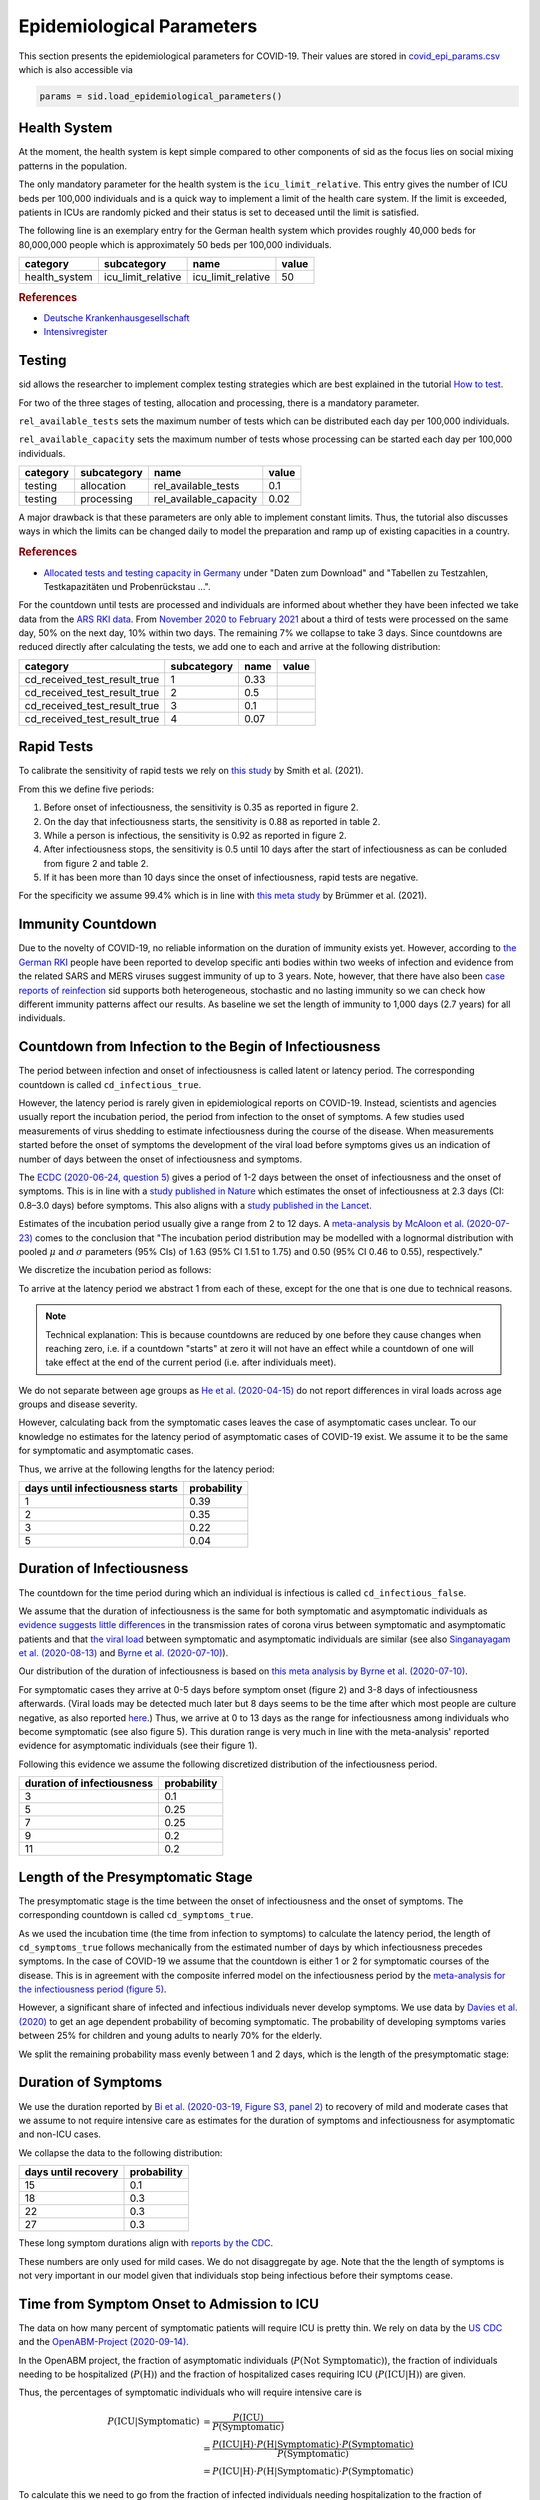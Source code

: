 .. _epi-params:

Epidemiological Parameters
==========================

This section presents the epidemiological parameters for COVID-19. Their values are
stored in `covid_epi_params.csv
<https://github.com/COVID-19-impact-lab/sid/blob/main/src/sid/covid_epi_params.csv>`_
which is also accessible via

.. code-block:: python

    params = sid.load_epidemiological_parameters()


Health System
-------------

At the moment, the health system is kept simple compared to other components of sid as
the focus lies on social mixing patterns in the population.

The only mandatory parameter for the health system is the ``icu_limit_relative``. This
entry gives the number of ICU beds per 100,000 individuals and is a quick way to
implement a limit of the health care system. If the limit is exceeded, patients in ICUs
are randomly picked and their status is set to deceased until the limit is satisfied.

The following line is an exemplary entry for the German health system which provides
roughly 40,000 beds for 80,000,000 people which is approximately 50 beds per
100,000 individuals.

.. csv-table::
    :header: category, subcategory, name, value

    health_system, icu_limit_relative, icu_limit_relative, 50


.. rubric:: References

- `Deutsche Krankenhausgesellschaft
  <https://www.dkgev.de/dkg/coronavirus-fakten-und-infos/>`_
- `Intensivregister <https://www.intensivregister.de/#/intensivregister>`_


Testing
-------

sid allows the researcher to implement complex testing strategies which are best
explained in the tutorial `How to test <../tutorials/how-to-test.ipynb>`_.

For two of the three stages of testing, allocation and processing, there is a mandatory
parameter.

``rel_available_tests`` sets the maximum number of tests which can be distributed each
day per 100,000 individuals.

``rel_available_capacity`` sets the maximum number of tests whose processing can be
started each day per 100,000 individuals.

.. csv-table::
    :header: category, subcategory, name, value

    testing, allocation, rel_available_tests, 0.1
    testing, processing, rel_available_capacity, 0.02

A major drawback is that these parameters are only able to implement constant limits.
Thus, the tutorial also discusses ways in which the limits can be changed daily to model
the preparation and ramp up of existing capacities in a country.

.. rubric:: References

- `Allocated tests and testing capacity in Germany
  <https://www.rki.de/DE/Content/InfAZ/N/Neuartiges_Coronavirus/nCoV_node.html>`_ under
  "Daten zum Download" and "Tabellen zu Testzahlen, Testkapazitäten und Probenrückstau
  ...".

For the countdown until tests are processed and individuals are informed about whether
they have been infected we take data from the
`ARS RKI data <https://ars.rki.de/Content/COVID19/Main.aspx>`_.
From `November 2020 to February 2021 <https://tinyurl.com/2k5mqg7z>`_
about a third of tests were processed on the same day, 50% on the next day, 10% within
two days. The remaining 7% we collapse to take 3 days. Since countdowns are reduced
directly after calculating the tests, we add one to each and arrive at the following
distribution:

.. csv-table::
    :header: category, subcategory, name, value

    cd_received_test_result_true, 1, 0.33
    cd_received_test_result_true, 2, 0.5
    cd_received_test_result_true, 3, 0.1
    cd_received_test_result_true, 4, 0.07



Rapid Tests
------------

To calibrate the sensitivity of rapid tests we rely on
`this study <https://bit.ly/33ThqG0>`_ by Smith et al. (2021).

From this we define five periods:

1. Before onset of infectiousness, the sensitivity is 0.35 as reported in figure 2.
2. On the day that infectiousness starts, the sensitivity is 0.88 as reported in table 2.
3. While a person is infectious, the sensitivity is 0.92 as reported in figure 2.
4. After infectiousness stops, the sensitivity is 0.5 until 10 days after the start of
   infectiousness as can be conluded from figure 2 and table 2.
5. If it has been more than 10 days since the onset of infectiousness, rapid tests are
   negative.

For the specificity we assume 99.4% which is in line with
`this meta study <https://bit.ly/3ykfsMY>`_ by Brümmer et al. (2021).


Immunity Countdown
------------------

Due to the novelty of COVID-19, no reliable information on the duration of immunity
exists yet. However, according to `the German RKI <https://www.rki.de/DE/Content/InfAZ/
N/Neuartiges_Coronavirus/Steckbrief.html#doc13776792bodyText14>`_ people have been
reported to develop specific anti bodies within two weeks of infection and evidence from
the related SARS and MERS viruses suggest immunity of up to 3 years. Note, however, that
there have also been `case reports of reinfection <https://doi.org/10.1136/bmj.m3340>`_
sid supports both heterogeneous, stochastic and no lasting immunity so we can check how
different immunity patterns affect our results. As baseline we set the length of
immunity to 1,000 days (2.7 years) for all individuals.


Countdown from Infection to the Begin of Infectiousness
-------------------------------------------------------

The period between infection and onset of infectiousness is called latent or latency
period. The corresponding countdown is called ``cd_infectious_true``.

However, the latency period is rarely given in epidemiological reports on COVID-19.
Instead, scientists and agencies usually report the incubation period, the period from
infection to the onset of symptoms. A few studies used measurements of virus shedding to
estimate infectiousness during the course of the disease. When measurements started
before the onset of symptoms the development of the viral load before symptoms gives us
an indication of number of days between the onset of infectiousness and symptoms.

The `ECDC (2020-06-24, question 5)
<https://www.ecdc.europa.eu/en/covid-19/questions-answers>`_ gives a period of 1-2 days
between the onset of infectiousness and the onset of symptoms. This is in line with a
`study published in Nature <https://doi.org/10.1038/s41591-020-0869-5>`_ which estimates
the onset of infectiousness at 2.3 days (CI: 0.8–3.0 days) before symptoms. This also
aligns with a `study published in the Lancet
<https://www.thelancet.com/journals/laninf/article/PIIS1473-3099(20)30361-3/fulltext>`_.

Estimates of the incubation period usually give a range from 2 to 12 days. A
`meta-analysis by McAloon et al. (2020-07-23)
<https://bmjopen.bmj.com/content/bmjopen/10/8/e039652.full.pdf>`_ comes to the
conclusion that "The incubation period distribution may be modelled with a lognormal
distribution with pooled :math:`\mu` and :math:`\sigma` parameters (95% CIs) of 1.63
(95% CI 1.51 to 1.75) and 0.50 (95% CI 0.46 to 0.55), respectively."

We discretize the incubation period as follows:

.. image:: ../_static/images/incubation_period.png

To arrive at the latency period we abstract 1 from each of these, except for the one
that is one due to technical reasons.

.. note::

    Technical explanation: This is because countdowns are reduced by one before they
    cause changes when reaching zero, i.e. if a countdown "starts" at zero it will not
    have an effect while a countdown of one will take effect at the end of the current
    period (i.e. after individuals meet).

We do not separate between age groups as `He et al. (2020-04-15)
<https://doi.org/10.1038/s41591-020-0869-5>`_ do not report differences in viral loads
across age groups and disease severity.

However, calculating back from the symptomatic cases leaves the case of asymptomatic
cases unclear. To our knowledge no estimates for the latency period of asymptomatic
cases of COVID-19 exist. We assume it to be the same for symptomatic and asymptomatic
cases.

Thus, we arrive at the following lengths for the latency period:

.. csv-table::
    :header: days until infectiousness starts, probability

        1, 0.39
        2, 0.35
        3, 0.22
        5, 0.04


.. We follow the
.. distribution reported by `Lauer et al. (2020)
.. <https://www.acpjournals.org/doi/full/10.7326/M20-0504>`_. They report the following
.. percentiles for the incubation period:
..
.. .. csv-table::
..     :header: "percentile", "incubation period"
..
..         2.5%, 2.2
..         25.0%, 4
..         50.0%, 5.2
..         75.0%, 6.8
..         97.5%, 11.5
..
.. We interpolate these percentiles to create an empiric cdf of the incubation period:
..
.. .. image:: ../_static/images/cd_infectious_true_cdf.png
..
.. With the resulting distribution:
..
.. .. image:: ../_static/images/cd_infectious_true_full.png
..
.. For our estimates of the latency period we assume a latency period equal to the
.. incubation period minus 2 days.
..
.. These numbers also agree with estimates by `Linton et al. (2020)
.. <https://www.mdpi.com/2077-0383/9/2/538/htm>`_ and `He et al. (2020-05-29)
.. <https://onlinelibrary.wiley.com/doi/full/10.1002/jmv.26041>`_.


Duration of Infectiousness
---------------------------

The countdown for the time period during which an individual is infectious is called
``cd_infectious_false``.

We assume that the duration of infectiousness is the same for both symptomatic and
asymptomatic individuals as `evidence suggests little differences
<https://pubmed.ncbi.nlm.nih.gov/32442131/>`_ in the transmission rates of corona virus
between symptomatic and asymptomatic patients and that `the viral load
<https://www.nejm.org/doi/10.1056/NEJMc2001737>`_ between symptomatic and asymptomatic
individuals are similar (see also `Singanayagam et al. (2020-08-13)
<https://doi.org/10.2807/1560-7917.ES.2020.25.32.2001483>`_ and `Byrne et al.
(2020-07-10) <https://bmjopen.bmj.com/content/bmjopen/10/8/e039856.full.pdf>`_).

Our distribution of the duration of infectiousness is based on `this meta analysis by
Byrne et al. (2020-07-10)
<https://bmjopen.bmj.com/content/bmjopen/10/8/e039856.full.pdf>`_.

For symptomatic cases they arrive at 0-5 days before symptom onset (figure 2) and 3-8
days of infectiousness afterwards. (Viral loads may be detected much later but 8 days
seems to be the time after which most people are culture negative, as also reported
`here
<https://www.eurosurveillance.org/content/10.2807/1560-7917.ES.2020.25.32.2001483>`_.)
Thus, we arrive at 0 to 13 days as the range for infectiousness among individuals who
become symptomatic (see also figure 5). This duration range is very much in line with
the meta-analysis' reported evidence for asymptomatic individuals (see their figure 1).

Following this evidence we assume the following discretized distribution of the
infectiousness period.

.. csv-table::
    :header: "duration of infectiousness", "probability"

        3, 0.1
        5, 0.25
        7, 0.25
        9, 0.2
        11,0.2


.. We follow the `OpenABM-Project (2020-09-14) <https://github.com/BDI-pathogens/
.. OpenABM-Covid19/blob/master/documentation/parameters/parameter_dictionary.md>`_ and
.. their sources (Ferretti et al in prep 2020; Ferretti & Wymant et al 2020; Xia et al
.. 2020; He et al 2020; Cheng et al 2020) who give a mean infectious period of 5.5 days
.. with a standard deviation of 2.14 days. Assuming a normal distribution we can
.. discretize the distribution as follows:
..
.. .. image:: ../_static/images/infectiousness_period.png
..
.. .. csv-table::
..     :header: "duration of infectiousness", "probability"
..
..         2, 0.12
..         4, 0.29
..         6, 0.47
..         10, 0.12
..
.. .. https://www.sciencedirect.com/science/article/pii/S0163445320304497:
.. .. - "highest viral loads from upper respiratory tract samples were observed
            at the time of symptom onset and for a few days after
            (generally within one week),
..      with levels slowly decreasing over the next one to three weeks"
.. .. - "Seven studies measured viral load in pre-symptomatic or asymptomatic
..       patients, and generally found little to no difference in viral load between
            pre-symptomatic, asymptomatic and symptomatic  patients"
.. .. - "median duration of virus detection from symptom onset using upper
            respiratory tract samples was 14.5 days"
.. .. - "No study was found that definitively measured the duration of infectivity."
..
.. .. warning::
..
..     These values are at odds with two other studies: `this study
..     <https://doi.org/10.2807/1560-7917.ES.2020.25.32.2001483>`_ found that
..     40% of individuals were culture-positive 7 days after symptom onset.
..     Given that the median incubation period is 5 days, this data would predict that
..     40% of individuals are still infectious 12 days after infectiousness starts.
..
..     Also, `this meta-analysis <https://bmjopen.bmj.com/content/10/8/e039856>`_ reports
..     an estimated mean time from symptom onset to end of infectiousness of 13.4 days
..     (95%CI: 10.9-15.8) with shorter estimates for children and less severe cases.


Length of the Presymptomatic Stage
----------------------------------

The presymptomatic stage is the time between the onset of infectiousness and the onset
of symptoms. The corresponding countdown is called ``cd_symptoms_true``.

As we used the incubation time (the time from infection to symptoms) to calculate the
latency period, the length of ``cd_symptoms_true`` follows mechanically from the
estimated number of days by which infectiousness precedes symptoms. In the case of
COVID-19 we assume that the countdown is either 1 or 2 for symptomatic courses of the
disease. This is in agreement with the composite inferred model on the infectiousness
period by the `meta-analysis for the infectiousness period (figure 5)
<https://bmjopen.bmj.com/content/bmjopen/10/8/e039856.full.pdf>`_.

However, a significant share of infected and infectious individuals never develop
symptoms. We use data by `Davies et al. (2020) <https://go.nature.com/3cvLs7L>`_
to get an age dependent probability of becoming symptomatic. The probability of
developing symptoms varies between 25% for children and young adults to nearly 70%
for the elderly.

.. A big problem with estimating the share of asymptomatics is that they can be
.. difficult to find. In addition, in the beginning, tests were a precious resource in
.. the fight against COVID-19 - usually reserved for those with symptoms and their
.. contacts. Korea has had a stellar performance in testing a large fraction of its
.. population. We therefore rely on the `Korean CDC reported 33% of asymptomatic cases
.. <https://www.ijidonline.com/article/S1201-9712(20)30344-1/abstract>`_.
..
.. Other sources with more or less similar estimates of asymptomatic cases include:
..
.. - 13% of Chinese children (<15 years) (`Dong et al. (2020)
..   <https://pediatrics.aappublications.org/content/145/6/e20200702>`_)
.. - 15-20% on the Diamond Princess (`Mizumoto et al. (2020)
..   <https://www.eurosurveillance.org/content/10.2807/
..   1560-7917.ES.2020.25.10.2000180/#html_fulltext>`_)
.. - 30.8% (CI: 7.7–53.8%) from Japanese evacuees (`Nishiura and Kobayashi
..   <https://www.ncbi.nlm.nih.gov/pmc/articles/PMC7270890/>`_)
.. - 46% (CI: 18-74%) from a meta study by (`He et al. (2020-05-29)
..   <https://onlinelibrary.wiley.com/doi/full/10.1002/jmv.26041>`_)
..

We split the remaining probability mass evenly between 1 and 2 days, which is the
length of the presymptomatic stage:

..
.. .. csv-table::
..     :header: "duration of pre-symptomatic stage", "probability"
..
..         1,0.335
..         2,0.335
..         no symptoms,0.33
..
.. .. note::
..
..     The `OpenABM project <https://github.com/BDI-pathogens/OpenABM-Covid19/blob/master/
..     documentation/parameters/parameter_dictionary.md>`_ has asymptomatic probabilities
..     by age group, ranging from 0.19 for those >80 to 0.45 for those <9.


Duration of Symptoms
---------------------

We use the duration reported by `Bi et al. (2020-03-19, Figure S3, panel 2)
<https://www.medrxiv.org/content/10.1101/2020.03.03.20028423v3.article-info>`_ to
recovery of mild and moderate cases that we assume to not require intensive care as
estimates for the duration of symptoms and infectiousness for asymptomatic and non-ICU
cases.

.. image:: ../_static/images/time_to_recovery.png

We collapse the data to the following distribution:

.. csv-table::
    :header: "days until recovery", "probability"

    15, 0.1
    18, 0.3
    22, 0.3
    27, 0.3

These long symptom durations align with `reports by the CDC
<https://dx.doi.org/10.15585%2Fmmwr.mm6930e1>`_.

These numbers are only used for mild cases. We do not disaggregate by age. Note that the
the length of symptoms is not very important in our model given that individuals stop
being infectious before their symptoms cease.


Time from Symptom Onset to Admission to ICU
-------------------------------------------

The data on how many percent of symptomatic patients will require ICU is pretty thin. We
rely on data by the `US CDC
<https://www.cdc.gov/mmwr/volumes/69/wr/mm6924e2.htm?s_cid=mm6924e2_w#T3_down>`_ and the
`OpenABM-Project (2020-09-14) <https://github.com/BDI-pathogens/OpenABM-Covid19/blob/
master/documentation/parameters/parameter_dictionary.md>`_.

In the OpenABM project, the fraction of asymptomatic individuals (:math:`P(\text{Not
Symptomatic})`), the fraction of individuals needing to be hospitalized
(:math:`P(\text{H})`) and the fraction of hospitalized cases requiring ICU
(:math:`P(\text{ICU}|\text{H})`) are given.

Thus, the percentages of symptomatic individuals
who will require intensive care is

.. math::

    P(\text{ICU} | \text{Symptomatic})
        &= \frac{P(\text{ICU})}{P(\text{Symptomatic})} \\
        &= \frac{P(\text{ICU} | \text{H}) \cdot P(\text{H} | \text{Symptomatic}) \cdot
           P(\text{Symptomatic})}{P(\text{Symptomatic})} \\
        &= P(\text{ICU} | \text{H})
           \cdot P(\text{H} | \text{Symptomatic}) \cdot P(\text{Symptomatic})

To calculate this we need to go from the fraction of infected individuals needing
hospitalization to the fraction of symptomatic individuals needing hospitalization.
Assuming that only symptomatic individuals need hospitalization we can use the
definition of the conditional probability:

.. math::

        P(\text{H} | \text{Infected}) &= P(\text{H} | \text{Symptomatic})
        \cdot P(\text{Symptomatic}) \\
    \Leftrightarrow
        P(\text{H} | \text{Symptomatic}) &=
        \frac{P(\text{H} | \text{Infected})}{P(\text{Symptomatic})}

Thus,

.. math::

    P(\text{ICU} | \text{Symptomatic})
        &= P(\text{ICU} | \text{H}) \cdot
           \frac{P(\text{H} | \text{Infected})}{P(\text{Symptomatic})}
           \cdot P(\text{Symptomatic}) \\
        &= P(\text{ICU} | \text{H}) \cdot P(\text{H} | \text{Infected})

Calculating this for each age group we arrive at the following probabilities of
requiring intensive care.

.. csv-table::
    :header: age group, probability CDC, probability OpenABM

        0-9, 0.007, 0.00005
        10-19, 0.004, 0.00030
        20-29, 0.005, 0.00075
        30-39, 0.009, 0.00345
        40-49, 0.0015, 0.01380
        50-59, 0.025, 0.03404
        60-69, 0.067, 0.10138
        70-79, 0.166, 0.16891
        80-100, 0.287, 0.26871

.. warning::

    The CDC's reported age gradient is very small. Only 3.6% of individuals over 80
    years old require intensive care. While the death rate is 28.7%. This seems to stem
    from the ICU share assuming no ICU for those where ICU information is missing. We
    therefore use the maximum of the death and ICU rate.

The two sources align very well. We take the OpenABM data rounded to whole percent.

.. Other sources often only report the proportion of hospitalized cases admitted to ICU.
.. According to the collection of the `MIDAS network
.. <https://midasnetwork.us/COVID-19/>`_ the proportion of hospitalized cases to ICU
.. reported were: 0.06, 0.11, 0.26, 0.167 According to the information provided by the
.. `RKI <https://www.rki.de/DE/Content/InfAZ
.. /N/Neuartiges_Coronavirus/Steckbrief.html#doc13776792bodyText19>`_ the proportion of
.. hospitalized cases in Germany was around 20%. `In Shanghai the rate is reported to be
.. 8.8%. <https://doi.org/10.1016/j.jinf.2020.03.004>`_

For those who will require intensive care we follow `Chen et al. (2020-03-02)
<https://doi.org/10.1016/j.jinf.2020.03.004>`_ who estimate the time from symptom onset
to ICU admission as 8.5 +/- 4 days.

.. OpenABM:
.. mean_time_to_hospital,all,5.14
.. mean_time_to_critical,all,2.27
.. sd_time_to_critical,all,2.27
.. THEY DO NOT REPORT THE SD ON TIME TO HOSPITAL.

This aligns well with numbers reported for the time from first symptoms to
hospitalization: `The Imperial College reports a mean of 5.76 with a standard deviation
of 4. <https://spiral.imperial.ac.uk/bitstream/10044/1/77344/
12/2020-03-11-COVID19-Report-8.pdf>`_ This is also in line with the `durations collected
by the RKI <https://www.rki.de/DE/Content/InfAZ/N/Neuartiges_Coronavirus/
Steckbrief.html#doc13776792bodyText16>`_.

We assume that the time between symptom onset and ICU takes 4, 6, 8 or 10 days with
equal probabilities.

These times mostly matter for the ICU capacities.


Death and Recovery from ICU
---------------------------

We take the survival probabilities and time to death and time until recovery from
intensive care from `the OpenABM Project <https://tinyurl.com/y5owhyts>`_.
They report time until death to have a mean of 11.74 days and a standard deviation of
8.79 days.
Approximating this with the normal distribution, we have nearly 10% probability mass
below 0. We use it nevertheless as several other distributions
(such as chi squared and uniform) were unable to match the variance.
Our discretization can be seen below.

.. image:: ../_static/images/time_until_death.png

Again, we rescale this for every age group among those that will not survive.

They report time until recovery to have a mean of 18.8 days and a standard deviation
of 12.21 days.
Approximating this with the normal distribution, we have over 5% probability mass
below 0.
Our discretization can be seen below.

.. image:: ../_static/images/time_until_icu_recovery.png

.. #`The RKI <https://www.rki.de/DE/Content/InfAZ/N/Neuartiges_Coronavirus/
.. #Steckbrief.html#doc13776792bodyText23>`_ cites that a share of 40% of patients
.. #admitted to the ICU died. In Italy `Grasselli et al. (2020-04-06)
.. #<https://jamanetwork.com/journals/jama/fullarticle/2764365>`_ report that 26% of ICU
.. #patients died. We take the midpoint of 33%.
.. #
.. #.. warning::
.. #
.. #    There exist studies where the share of people who died is much larger than the
.. #    admitted of patients admitted to ICU. For example `Richardson et al.
.. #    <https://jamanetwork.com/journals/jama/article-abstract/2765184>`_ report 14% ICU
.. #    and 21% death rate. In sid only individuals admitted to intensive care can die.
.. #
.. #We assume that patients in ICU that die do so after 3 weeks. This follows the `3 to 6
.. #weeks of hospital duration reported by the RKI <https://www.rki.de/DE/Content/InfAZ/N/
.. #Neuartiges_Coronavirus/Steckbrief.html#doc13776792bodyText18>`_.
.. #
.. #This also aligns with `Chen et al. (2020-04-02)
.. #<https://doi.org/10.1016/j.jinf.2020.03.004>`_ where over 50% of ICU patients still had
.. #fever after 20 days at the hospital.
.. #
.. #We use a smaller time until ICU exit for those surviving, assuming they "only"
.. #require 2 weeks of ICU care.
.. #
.. #As with admission we do not distinguish between hospital and ICU exit.
